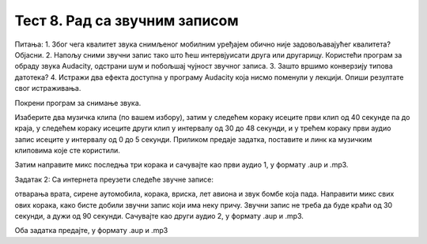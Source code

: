 Тест 8. Рад са звучним записом
==============================

Питања:
1.	Због чега квалитет звука снимљеног мобилним уређајем обично није задовољавајућег квалитета? Објасни.
2.	Напољу сними звучни запис тако што ћеш интервјуисати друга или другарицу. Користећи програм за обраду звука Audacity, одстрани шум и побољшај чујност звучног записа.
3.	Зашто вршимо конверзију типова датотека?
4.	Истражи два ефекта доступна у програму Audacity која нисмо поменули у лекцији. Опиши резултате свог истраживања.

Покрени програм за снимање звука.

Изаберите два музичка клипа (по вашем избору), затим у следећем кораку исеците први клип од 40 секунде па до краја, у следећем кораку исеците други клип у интервалу од 30 до 48 секунди, и у трећем кораку први аудио запис исеците у интервалу од 0 до 5 секунди. Приликом предаје задатка, поставите и линк ка музичким клиповима које сте користили.

Затим направите микс последња три корака и сачувајте као први аудио 1, у формату .aup и .mp3.

Задатак 2: Са интернета преузети следеће звучне записе:

отварања врата,
сирене аутомобила,
корака,
вриска,
лет авиона и
звук бомбе која пада.
Направити микс свих ових корака, како бисте добили звучни запис који има неку причу. Звучни запис не треба да буде краћи од 30 секунди, а дужи од 90 секунди. Сачувајте као други аудио 2, у формату .aup и .mp3.

Oба задатка предајте, у формату .aup и .mp3
